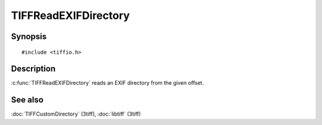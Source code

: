 TIFFReadEXIFDirectory
====================

Synopsis
--------

.. highlight:: c

::

    #include <tiffio.h>

.. c:function:: int TIFFReadEXIFDirectory(TIFF* tif, toff_t diroff)

Description
-----------

:c:func:`TIFFReadEXIFDirectory` reads an EXIF directory from the given
offset.

See also
--------

:doc:`TIFFCustomDirectory` (3tiff),
:doc:`libtiff` (3tiff)
